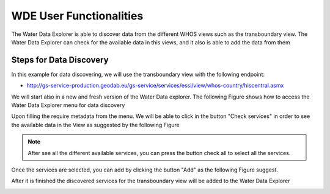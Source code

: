 =============================
WDE User Functionalities
=============================

The Water Data Explorer is able to discover data from the different WHOS views such as the transboundary view. The Water Data Explorer can
check for the available data in this views, and it also is able to add the data from them

Steps for Data Discovery
************************

In this example for data discovering, we will use the transboundary view with the following endpoint:

- http://gs-service-production.geodab.eu/gs-service/services/essi/view/whos-country/hiscentral.asmx

We will start also in a new and fresh version of the Water Data explorer.
The following Figure shows how to access the Water Data Explorer menu for data discovery

.. image:: images/menu_catalog_disc.png
   :width: 600


Upon filling the require metadata from the menu. We will be able to click in the button "Check services" in order to see the available data in the View as suggested by the following Figure

.. image:: images/disc_catalog_sevs.png
   :width: 600


.. note::
   After see all the different available services, you can press the button check all to select all the services.


Once the services are selected, you can add by clicking the button "Add" as the following Figure suggest.


.. image:: images/submit_cat_disc.png
	:width: 600

After it is finished the discovered services for the transboundary view will be added to the Water Data Explorer


.. image:: images/afeter_disc.png
	:width: 600
